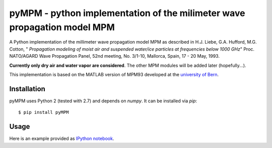 =========================================================================
pyMPM - python implementation of the milimeter wave propagation model MPM
=========================================================================

A Python implementation of the millimeter wave propagation model MPM as described in H.J. Liebe, G.A. Hufford, M.G. Cotton, " *Propagation modeling of moist air and suspended water/ice particles at frequencies below 1000 GHz*" Proc. NATO/AGARD Wave Propagation Panel, 52nd meeting, No. 3/1-10, Mallorca, Spain, 17 - 20 May, 1993.

**Currently only dry air and water vapor are considered**. The other MPM modules will be added later (hopefully...).

This implementation is based on the MATLAB version of MPM93 developed at the `university of Bern <http://www.iapmw.unibe.ch/teaching/vorlesungen/mikrowellenphysik/software>`_.

Installation
------------

pyMPM uses Python 2 (tested with 2.7) and depends on `numpy`. It can be installed via `pip`::

    $ pip install pyMPM

Usage
-----

Here is an example provided as `IPython notebook <http://nbviewer.ipython.org/github/cchwala/pyMPM/blob/master/notebooks/Example.ipynb>`_.
